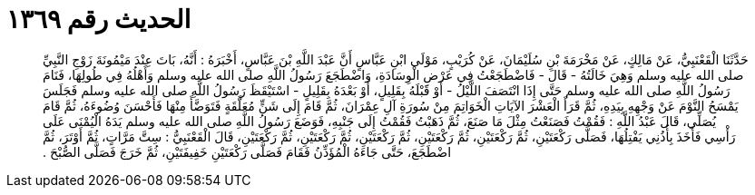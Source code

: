 
= الحديث رقم ١٣٦٩

[quote.hadith]
حَدَّثَنَا الْقَعْنَبِيُّ، عَنْ مَالِكٍ، عَنْ مَخْرَمَةَ بْنِ سُلَيْمَانَ، عَنْ كُرَيْبٍ، مَوْلَى ابْنِ عَبَّاسٍ أَنَّ عَبْدَ اللَّهِ بْنَ عَبَّاسٍ، أَخْبَرَهُ ‏:‏ أَنَّهُ، بَاتَ عِنْدَ مَيْمُونَةَ زَوْجِ النَّبِيِّ صلى الله عليه وسلم وَهِيَ خَالَتُهُ - قَالَ - فَاضْطَجَعْتُ فِي عَرْضِ الْوِسَادَةِ، وَاضْطَجَعَ رَسُولُ اللَّهِ صلى الله عليه وسلم وَأَهْلُهُ فِي طُولِهَا، فَنَامَ رَسُولُ اللَّهِ صلى الله عليه وسلم حَتَّى إِذَا انْتَصَفَ اللَّيْلُ - أَوْ قَبْلَهُ بِقَلِيلٍ، أَوْ بَعْدَهُ بِقَلِيلٍ - اسْتَيْقَظَ رَسُولُ اللَّهِ صلى الله عليه وسلم فَجَلَسَ يَمْسَحُ النَّوْمَ عَنْ وَجْهِهِ بِيَدِهِ، ثُمَّ قَرَأَ الْعَشْرَ الآيَاتِ الْخَوَاتِمَ مِنْ سُورَةِ آلِ عِمْرَانَ، ثُمَّ قَامَ إِلَى شَنٍّ مُعَلَّقَةٍ فَتَوَضَّأَ مِنْهَا فَأَحْسَنَ وُضُوءَهُ، ثُمَّ قَامَ يُصَلِّي، قَالَ عَبْدُ اللَّهِ ‏:‏ فَقُمْتُ فَصَنَعْتُ مِثْلَ مَا صَنَعَ، ثُمَّ ذَهَبْتُ فَقُمْتُ إِلَى جَنْبِهِ، فَوَضَعَ رَسُولُ اللَّهِ صلى الله عليه وسلم يَدَهُ الْيُمْنَى عَلَى رَأْسِي فَأَخَذَ بِأُذُنِي يَفْتِلُهَا، فَصَلَّى رَكْعَتَيْنِ، ثُمَّ رَكْعَتَيْنِ، ثُمَّ رَكْعَتَيْنِ، ثُمَّ رَكْعَتَيْنِ، ثُمَّ رَكْعَتَيْنِ، ثُمَّ رَكْعَتَيْنِ، قَالَ الْقَعْنَبِيُّ ‏:‏ سِتَّ مَرَّاتٍ، ثُمَّ أَوْتَرَ، ثُمَّ اضْطَجَعَ، حَتَّى جَاءَهُ الْمُؤَذِّنُ فَقَامَ فَصَلَّى رَكْعَتَيْنِ خَفِيفَتَيْنِ، ثُمَّ خَرَجَ فَصَلَّى الصُّبْحَ ‏.‏